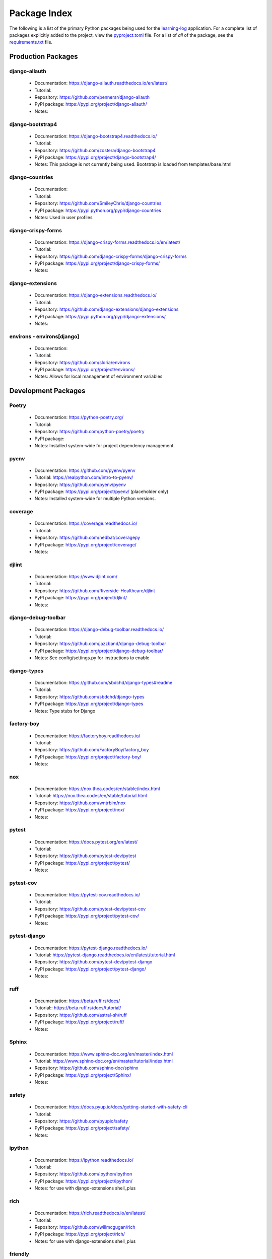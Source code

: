 Package Index
=============

The following is a list of the primary Python packages being used for
the learning-log_ application.
For a complete list of packages explicitly added to the project, view the
pyproject.toml_ file. For a list of *all* of the package, see the requirements.txt_ file.

Production Packages
-------------------

django-allauth
^^^^^^^^^^^^^^

  * Documentation: https://django-allauth.readthedocs.io/en/latest/
  * Tutorial:
  * Repository: https://github.com/pennersr/django-allauth
  * PyPI package: https://pypi.org/project/django-allauth/
  * Notes:

django-bootstrap4
^^^^^^^^^^^^^^^^^

  * Documentation: https://django-bootstrap4.readthedocs.io/
  * Tutorial:
  * Repository: https://github.com/zostera/django-bootstrap4
  * PyPI package: https://pypi.org/project/django-bootstrap4/
  * Notes: This package is not currently being used. Bootstrap is loaded from
    templates/base.html

django-countries
^^^^^^^^^^^^^^^^

  * Documentation:
  * Tutorial:
  * Repository: https://github.com/SmileyChris/django-countries
  * PyPI package: https://pypi.python.org/pypi/django-countries
  * Notes: Used in user profiles

django-crispy-forms
^^^^^^^^^^^^^^^^^^^

  * Documentation: https://django-crispy-forms.readthedocs.io/en/latest/
  * Tutorial:
  * Repository: https://github.com/django-crispy-forms/django-crispy-forms
  * PyPI package: https://pypi.org/project/django-crispy-forms/
  * Notes:

django-extensions
^^^^^^^^^^^^^^^^^

  * Documentation: https://django-extensions.readthedocs.io/
  * Tutorial:
  * Repository: https://github.com/django-extensions/django-extensions
  * PyPI package: https://pypi.python.org/pypi/django-extensions/
  * Notes:

environs - environs[django]
^^^^^^^^^^^^^^^^^^^^^^^^^^^

  * Documentation:
  * Tutorial:
  * Repository: https://github.com/sloria/environs
  * PyPI package: https://pypi.org/project/environs/
  * Notes: Allows for local management of environment variables

Development Packages
--------------------

Poetry
^^^^^^

  * Documentation: https://python-poetry.org/
  * Tutorial:
  * Repository: https://github.com/python-poetry/poetry
  * PyPI package:
  * Notes: Installed system-wide for project dependency management.

pyenv
^^^^^

  * Documentation: https://github.com/pyenv/pyenv
  * Tutorial: https://realpython.com/intro-to-pyenv/
  * Repository: https://github.com/pyenv/pyenv
  * PyPI package: https://pypi.org/project/pyenv/ (placeholder only)
  * Notes: Installed system-wide for multiple Python versions.

coverage
^^^^^^^^

  * Documentation: https://coverage.readthedocs.io/
  * Tutorial:
  * Repository: https://github.com/nedbat/coveragepy
  * PyPI package: https://pypi.org/project/coverage/
  * Notes:

djlint
^^^^^^

  * Documentation: https://www.djlint.com/
  * Tutorial:
  * Repository: https://github.com/Riverside-Healthcare/djlint
  * PyPI package: https://pypi.org/project/djlint/
  * Notes:

django-debug-toolbar
^^^^^^^^^^^^^^^^^^^^

  * Documentation: https://django-debug-toolbar.readthedocs.io/
  * Tutorial:
  * Repository: https://github.com/jazzband/django-debug-toolbar
  * PyPI package: https://pypi.org/project/django-debug-toolbar/
  * Notes: See config/settings.py for instructions to enable

django-types
^^^^^^^^^^^^

  * Documentation: https://github.com/sbdchd/django-types#readme
  * Tutorial:
  * Repository: https://github.com/sbdchd/django-types
  * PyPI package: https://pypi.org/project/django-types
  * Notes: Type stubs for Django

factory-boy
^^^^^^^^^^^

  * Documentation: https://factoryboy.readthedocs.io/
  * Tutorial:
  * Repository: https://github.com/FactoryBoy/factory_boy
  * PyPI package: https://pypi.org/project/factory-boy/
  * Notes:

nox
^^^

  * Documentation: https://nox.thea.codes/en/stable/index.html
  * Tutorial: https://nox.thea.codes/en/stable/tutorial.html
  * Repository: https://github.com/wntrblm/nox
  * PyPI package: https://pypi.org/project/nox/
  * Notes:

pytest
^^^^^^

  * Documentation: https://docs.pytest.org/en/latest/
  * Tutorial:
  * Repository: https://github.com/pytest-dev/pytest
  * PyPI package: https://pypi.org/project/pytest/
  * Notes:

pytest-cov
^^^^^^^^^^

  * Documentation: https://pytest-cov.readthedocs.io/
  * Tutorial:
  * Repository: https://github.com/pytest-dev/pytest-cov
  * PyPI package: https://pypi.org/project/pytest-cov/
  * Notes:

pytest-django
^^^^^^^^^^^^^

  * Documentation: https://pytest-django.readthedocs.io/
  * Tutorial: https://pytest-django.readthedocs.io/en/latest/tutorial.html
  * Repository: https://github.com/pytest-dev/pytest-django
  * PyPI package: https://pypi.org/project/pytest-django/
  * Notes:

ruff
^^^^

  * Documentation: https://beta.ruff.rs/docs/
  * Tutorial:: https://beta.ruff.rs/docs/tutorial/
  * Repository: https://github.com/astral-sh/ruff
  * PyPI package: https://pypi.org/project/ruff/
  * Notes:

Sphinx
^^^^^^

  * Documentation: https://www.sphinx-doc.org/en/master/index.html
  * Tutorial: https://www.sphinx-doc.org/en/master/tutorial/index.html
  * Repository: https://github.com/sphinx-doc/sphinx
  * PyPI package: https://pypi.org/project/Sphinx/
  * Notes:

safety
^^^^^^

  * Documentation: https://docs.pyup.io/docs/getting-started-with-safety-cli
  * Tutorial:
  * Repository: https://github.com/pyupio/safety
  * PyPI package: https://pypi.org/project/safety/
  * Notes:

ipython
^^^^^^^

  * Documentation: https://ipython.readthedocs.io/
  * Tutorial:
  * Repository: https://github.com/ipython/ipython
  * PyPI package: https://pypi.org/project/ipython/
  * Notes: for use with django-extensions shell_plus

rich
^^^^

  * Documentation: https://rich.readthedocs.io/en/latest/
  * Tutorial:
  * Repository: https://github.com/willmcgugan/rich
  * PyPI package: https://pypi.org/project/rich/
  * Notes: for use with django-extensions shell_plus

friendly
^^^^^^^^

  * Documentation: https://friendly-traceback.github.io/docs/index.html
  * Tutorial:
  * Repository: https://github.com/friendly-traceback/friendly
  * PyPI package: https://pypi.org/project/friendly/
  * Notes: for use with django-extensions shell_plus

TODO: Add link to local coverage reports

 .. _learning-log: https://github.com/kevinbowen777/learning-log/
 .. _pyproject.toml: https://github.com/kevinbowen777/learning-log/blob/master/pyproject.toml
 .. _requirements.txt: https://github.com/kevinbowen777/learning-log/blob/master/requirements.txt

